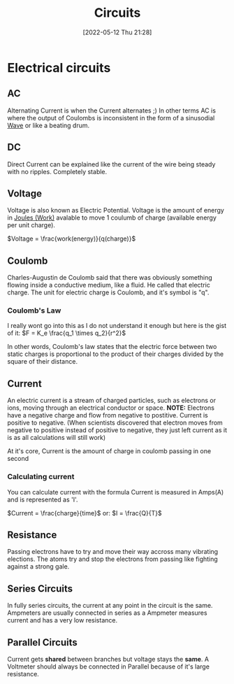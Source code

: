:PROPERTIES:
:ID:       5ef92870-2c07-48e5-88b7-e75ef13aa159
:END:
#+title: Circuits
#+date: [2022-05-12 Thu 21:28]

* Electrical circuits
** AC
Alternating Current is when the Current alternates ;)
In other terms AC is where the output of Coulombs is inconsistent in the form of a sinusodial [[id:aa958a15-a946-41f6-aa0c-76e62840ebc1][Wave]] or like a beating drum.

** DC
Direct Current can be explained like the current of the wire being steady with no ripples. Completely stable.
** Voltage
Voltage is also known as Electric Potential.
Voltage is the amount of energy in [[id:369ef4cf-1d7c-47f1-9d9f-ba21149bc819][Joules (Work)]] avalable to move 1 coulumb of charge (available energy per unit charge).

$Voltage = \frac{work(energy)}{q(charge)}$
** Coulomb
Charles-Augustin de Coulomb said that there was obviously something flowing inside a conductive medium, like a fluid. He called that electric charge.
The unit for electric charge is Coulomb, and it's symbol is "q".

*** Coulomb's Law
I really wont go into this as I do not understand it enough but here is the gist of it:
[[https://www.haider.gq/images/do-not-delete/Notes/coulomb-law.png]]
$F = K_e \frac{q_1 \times q_2}{r^2}$

In other words, Coulomb's law states that the electric force between two static charges is proportional to the product of their charges divided by the square of their distance.

** Current
An electric current is a stream of charged particles, such as electrons or ions, moving through an electrical conductor or space.
*NOTE:* Electrons have a negative charge and flow from negative to postitive. Current is positive to negative.
(When scientists discovered that electron moves from negative to positive instead of positive to negative, they just left current as it is as all calculations will still work)

At it's core, Current is the amount of charge in coulomb passing in one second

*** Calculating current
You can calculate current with the formula
Current is measured in Amps(A) and is represented as 'I'.

$Current = \frac{charge}{time}$
or:
$I = \frac{Q}{T}$
** Resistance
Passing electrons have to try and move their way accross many vibrating elections.
The atoms try and stop the electrons from passing like fighting against a strong gale. 
** Series Circuits
In fully series circuits, the current at any point in the circuit is the same.
Ampmeters are usually connected in series as a Ampmeter measures current and has a very low resistance.
** Parallel Circuits
Current gets *shared* between branches but voltage stays the *same*.
A Voltmeter should always be connected in Parallel because of it's large resistance.

